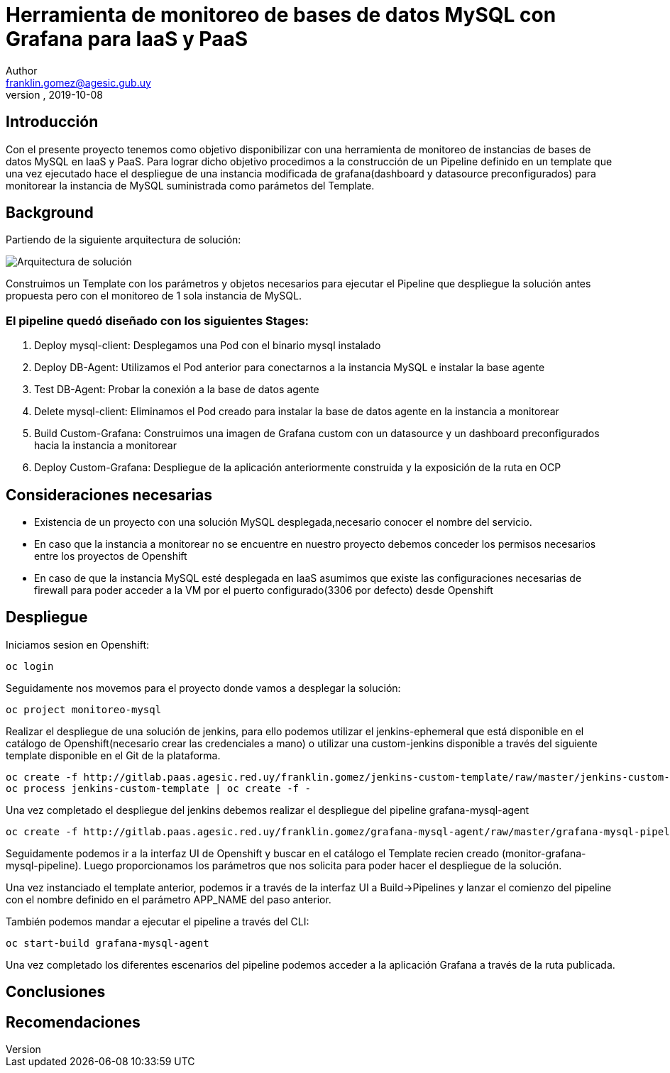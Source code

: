 = Herramienta de monitoreo de bases de datos MySQL con Grafana para IaaS y PaaS
Author <franklin.gomez@agesic.gub.uy>
version, 2019-10-08

== Introducción

Con el presente proyecto tenemos como objetivo disponibilizar con una herramienta de monitoreo de instancias de bases de datos MySQL en IaaS y PaaS. Para lograr dicho objetivo procedimos a la construcción de un Pipeline definido en un template que una vez ejecutado hace el despliegue de una instancia modificada de grafana(dashboard y datasource preconfigurados) para monitorear la instancia de MySQL suministrada como parámetos del Template.

== Background

Partiendo de la siguiente arquitectura de solución:

image::grafana-mysql-agent.jpg[Arquitectura de solución]

Construimos un Template con los parámetros y objetos necesarios para ejecutar el Pipeline que despliegue la solución antes propuesta pero con el monitoreo de 1 sola instancia de MySQL.

=== El pipeline quedó diseñado con los siguientes Stages:

. Deploy mysql-client: Desplegamos una Pod con el binario mysql instalado
. Deploy DB-Agent: Utilizamos el Pod anterior para conectarnos a la instancia MySQL e instalar la base agente
. Test DB-Agent: Probar la conexión a la base de datos agente
. Delete mysql-client: Eliminamos el Pod creado para instalar la base de datos agente en la instancia a monitorear
. Build Custom-Grafana: Construimos una imagen de Grafana custom con un datasource y un dashboard preconfigurados hacia la instancia a monitorear
. Deploy Custom-Grafana: Despliegue de la aplicación anteriormente construida y la exposición de la ruta en OCP

== Consideraciones necesarias

* Existencia de un proyecto con una solución MySQL desplegada,necesario conocer el nombre del servicio.
* En caso que la instancia a monitorear no se encuentre en nuestro proyecto debemos conceder los permisos necesarios entre los proyectos de Openshift
* En caso de que la instancia MySQL esté desplegada en IaaS asumimos que existe las configuraciones necesarias de firewall para poder acceder a la VM por el puerto configurado(3306 por defecto) desde Openshift

== Despliegue

Iniciamos sesion en Openshift:
[source,language,attributes]
----
oc login
----

Seguidamente nos movemos para el proyecto donde vamos a desplegar la solución:
[source,language,attributes]
----
oc project monitoreo-mysql
----

Realizar el despliegue de una solución de jenkins, para ello podemos utilizar el jenkins-ephemeral que está disponible en el catálogo de Openshift(necesario crear las credenciales a mano) o utilizar una custom-jenkins disponible a través del siguiente template disponible en el Git de la plataforma.

[source,language,attributes]
----
oc create -f http://gitlab.paas.agesic.red.uy/franklin.gomez/jenkins-custom-template/raw/master/jenkins-custom-template.yaml
oc process jenkins-custom-template | oc create -f -
----

Una vez completado el despliegue del jenkins debemos realizar el despliegue del pipeline grafana-mysql-agent
[source,language,attributes]
----
oc create -f http://gitlab.paas.agesic.red.uy/franklin.gomez/grafana-mysql-agent/raw/master/grafana-mysql-pipeline-template.yaml
----

Seguidamente podemos ir a la interfaz UI de Openshift y buscar en el catálogo el Template recien creado (monitor-grafana-mysql-pipeline). Luego proporcionamos los parámetros que nos solicita para poder hacer el despliegue de la solución.

Una vez instanciado el template anterior, podemos ir a través de la interfaz UI a Build->Pipelines y lanzar el comienzo del pipeline con el nombre definido en el parámetro APP_NAME del paso anterior.

También podemos mandar a ejecutar el pipeline a través del CLI:
[source,language,attributes]
----
oc start-build grafana-mysql-agent
----

Una vez completado los diferentes escenarios del pipeline podemos acceder a la aplicación Grafana a través de la ruta publicada.

== Conclusiones



== Recomendaciones
